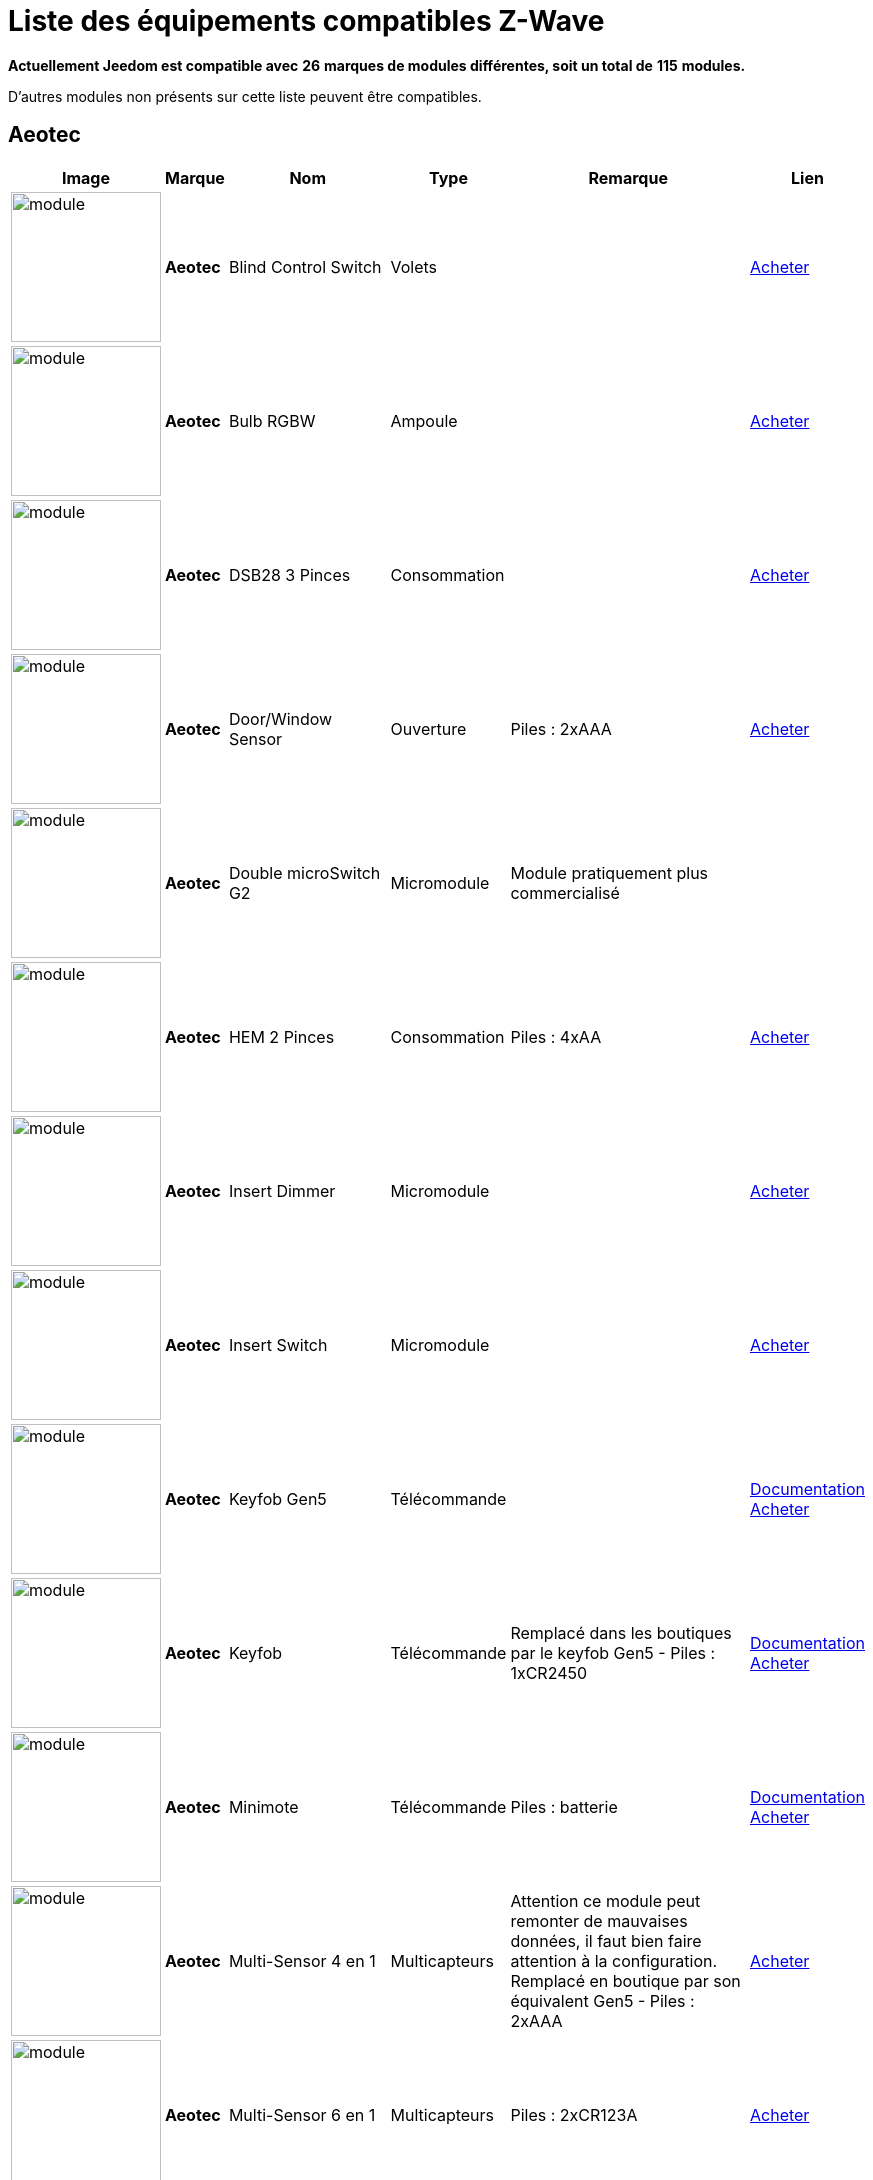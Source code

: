 = Liste des équipements compatibles Z-Wave 
:linkattrs:

[green]*Actuellement Jeedom est compatible avec* [red]*26* [green]*marques de modules différentes, soit un total de* [red]*115* [green]*modules.*

D’autres modules non présents sur cette liste peuvent être compatibles.

== Aeotec

[cols=".^3a,.^1s,.^6,.^2,.^10,.^3", options="header"]
|===
|Image|Marque|Nom|Type|Remarque|Lien

|image:../images/aeotec.blind-control/module.jpg[width=150,align="center"]|Aeotec|Blind Control Switch|Volets| | link:++http://www.domadoo.fr/fr/peripheriques/284-aeon-labs-micromodule-z-wave-pour-volet-roulant-1220000010864.html++[Acheter^]
// 134.3.14_aeon.labs.aeon.labs.blind.control.switch.json

|image:../images/aeotec.led-bulb/module.jpg[width=150,align="center"]|Aeotec|Bulb RGBW|Ampoule| | link:++http://www.domadoo.fr/fr/peripheriques/2922-aeon-labs-ampoule-led-z-wave-plus-1220000012974.html++[Acheter^]
// 134.3.98_aeon_rgbw_bulb.json

|image:../images/aeotec.dsb28/module.jpg[width=150,align="center"]|Aeotec|DSB28 3 Pinces|Consommation| | link:++http://www.domadoo.fr/fr/peripheriques/281-aeon-labs-compteur-de-consommation-electrique-z-wave-3c-60a-version-g2-1220000011670.html++[Acheter^]
// 134.2.28_aeon.labs.aeon.dsb28.json

|image:../images/aeotec.doorwindow/module.jpg[width=150,align="center"]|Aeotec|Door/Window Sensor|Ouverture| Piles : 2xAAA| link:++http://www.domadoo.fr/fr/peripheriques/2340-aeon-labs-detecteur-d-ouverture-z-wave-g2-1220000011830.html++[Acheter^]
// 134.2.4_aeon.labs.aeon.doorwindow.sensor.json

|image:../images/aeotec.double-microswitch/module.jpg[width=150,align="center"]|Aeotec|Double microSwitch G2|Micromodule|Module pratiquement plus commercialisé | 
// 134.3.17_aeon.labs.aeon.labs.double.microswitch.g2.json

|image:../images/aeotec.hem/module.jpg[width=150,align="center"]|Aeotec|HEM 2 Pinces|Consommation| Piles : 4xAA| link:++http://www.domadoo.fr/fr/peripheriques/2289-aeon-labs-compteur-de-consommation-electrique-z-wave-2c-200a-1220000010598.html++[Acheter^]
// 134.2.9_aeon.labs.aeon.hem.json

|image:../images/aeotec.insert-dimmer/module.jpg[width=150,align="center"]|Aeotec|Insert Dimmer|Micromodule| | link:++http://www.domadoo.fr/fr/peripheriques/287-aeon-labs-micromodule-variateur-et-compteur-d-energie-g2-1220000011120.html++[Acheter^]
// 134.3.19_aeon.labs.aeon.labs.insert.dimmer.json

|image:../images/aeotec.insert-switch/module.jpg[width=150,align="center"]|Aeotec|Insert Switch|Micromodule| | link:++http://www.domadoo.fr/fr/peripheriques/286-aeon-labs-micromodule-commutateur-et-compteur-d-energie-g2-1220000011014.html++[Acheter^]
// 134.3.12_aeon.labs.aeon.labs.insert.switch.json

|image:../images/aeotec.keyfob-gen5/module.jpg[width=150,align="center"]|Aeotec|Keyfob Gen5|Télécommande| |link:++https://jeedom.fr/doc/documentation/zwave-modules/fr_FR/doc-zwave-modules-aeotec.keyfob_Gen5_-_Telecommande.html++[Documentation^] link:++http://www.domadoo.fr/fr/peripheriques/2677-aeon-labs-telecommande-porte-cles-z-wave-plus-4-boutons-gen5.html++[Acheter^]
// 134.1.88_zw088.key.fob.gen5.json

|image:../images/aeotec.keyfob/module.jpg[width=150,align="center"]|Aeotec|Keyfob|Télécommande|Remplacé dans les boutiques par le keyfob Gen5 - Piles : 1xCR2450|link:++https://jeedom.fr/doc/documentation/zwave-modules/fr_FR/doc-zwave-modules-aeotec.keyfob_-_Telecommande.html++[Documentation^] link:++http://www.domadoo.fr/fr/peripheriques/2677-aeon-labs-telecommande-porte-cles-z-wave-plus-4-boutons-gen5.html++[Acheter^]
// 134.1.22_key.fob.json

|image:../images/aeotec.minimote/module.jpg[width=150,align="center"]|Aeotec|Minimote|Télécommande| Piles : batterie|link:++https://jeedom.fr/doc/documentation/zwave-modules/fr_FR/doc-zwave-modules-aeotec.minimote_-_Telecommande.html++[Documentation^] link:++http://www.domadoo.fr/fr/peripheriques/291-aeon-labs-telecommande-z-wave-blanche-1220000010253.html++[Acheter^]
// 134.1.3_minimote.json

|image:../images/aeotec.multisensor/module.jpg[width=150,align="center"]|Aeotec|Multi-Sensor 4 en 1|Multicapteurs|Attention ce module peut remonter de mauvaises données, il faut bien faire attention à la configuration. Remplacé en boutique par son équivalent Gen5 - Piles : 2xAAA| link:++http://www.domadoo.fr/fr/peripheriques/2681-aeon-labs-detecteur-multifonction-multisensor-z-wave-plus-gen5-1220000012684.html++[Acheter^]
// 134.2.5_aeon.labs.aeon.multi-sensor.json

|image:../images/aeotec.multisensor6/module.jpg[width=150,align="center"]|Aeotec|Multi-Sensor 6 en 1|Multicapteurs| Piles : 2xCR123A| link:++http://www.domadoo.fr/fr/peripheriques/2921-aeon-labs-detecteur-multifonctions-6-en-1-multisensor-z-wave-plus-gen5-1220000013100.html++[Acheter^]
// 134.2.100_aeon.labs.6.en.1.multisensor.json

|image:../images/aeotec.multisensor-gen5/module.jpg[width=150,align="center"]|Aeotec|Multi-Sensor GEN 5|Multicapteurs|Attention ce module peut remonter de mauvaises données, il faut bien faire attention à la configuration - Piles : 4xAAA| link:++http://www.domadoo.fr/fr/peripheriques/2681-aeon-labs-detecteur-multifonction-multisensor-z-wave-plus-gen5-1220000012684.html++[Acheter^]
// 134.2.74_aeon.labs.aeon.multi-sensor.gen5.json

|image:../images/aeotec.panicbutton/module.jpg[width=150,align="center"]|Aeotec|Panic Button|Télécommande| Piles : 1xCR2450|link:++https://jeedom.fr/doc/documentation/zwave-modules/fr_FR/doc-zwave-modules-aeotec.panic_button_-_Telecommande.html++[Documentation^] link:++http://www.domadoo.fr/fr/peripheriques/278-aeon-labs-telecommande-z-wave-porte-cles-1-bouton.html++[Acheter^]
// 134.1.38_panic.button.json

|image:../images/aeotec.extender/module.jpg[width=150,align="center"]|Aeotec|Range Extender|Répéteur|Module sans fonctionnalité hors mis le fait de relayer les infos du réseau | link:++http://www.domadoo.fr/fr/peripheriques/2342-aeon-labs-repeteur-de-signal-z-wave-1220000012660.html++[Acheter^]
// 134.4.37_aeon.labs.aeon.range.extender.repeater.json

|image:../images/aeotec.smart-energy-illuminator/module.jpg[width=150,align="center"]|Aeotec|Smart Energy Illuminator|Prise| | link:++http://www.domadoo.fr/fr/peripheriques/283-aeon-labs-smart-energy-illuminator-z-wave-1220000010499.html++[Acheter^]
// 134.3.8_aeon.labs.aeon.labs.smart.energy.illuminator.json

|image:../images/aeotec.smart-energy-switch/module.jpg[width=150,align="center"]|Aeotec|Smart Energy Switch|Prise| | link:++http://www.domadoo.fr/fr/peripheriques/282-aeon-labs-smart-energy-switch-z-wave-1220000010369.html++[Acheter^]
// 134.3.6_aeon.labs.aeon.labs.smart.energy.switch.json

|image:../images/aeotec.smartswitch/module.jpg[width=150,align="center"]|Aeotec|SmartSwitch|Prise| | link:++http://www.domadoo.fr/fr/peripheriques/2918-aeon-labs-mini-prise-commutateur-z-wave-plus-avec-consometre-smart-switch-6-1220000013049.html++[Acheter^]
// 134.3.96_aeon.labs.smart.switch.gen5.json

|image:../images/aeotec.zw075/module.jpg[width=150,align="center"]|Aeotec|ZW075|Prise| | link:++http://www.domadoo.fr/fr/peripheriques/2594-aeon-labs-module-prise-commutateur-z-wave-plus-avec-mesure-d-energie-gen5-1220000012578.html++[Acheter^]
// 134.3.75_aeon.labs.aeon.labs.prise.zw075.json

|image:../images/aeotec.zw080/module.jpg[width=150,align="center"]|Aeotec|ZW080|Sirène| | link:++http://www.domadoo.fr/fr/peripheriques/2592-aeon-labs-sirene-z-wave-plus-sur-prise-electrique-gen5-1220000012592.html++[Acheter^]
// 134.4.80_aeon.labs.aeon.labs.siren.zw080.json

|image:../images/aeotec.zw089/module.jpg[width=150,align="center"]|Aeotec|ZW089 Door|Ouverture| Piles : 1xCR2| link:++http://www.domadoo.fr/fr/peripheriques/2680-aeon-labs-capteur-d-ouverture-de-porte-a-encastrer-z-wave-plus-gen5-1220000012721.html++[Acheter^]
// 134.2.89_aeon.labs.aeon.labs.door.zw089.json


|===

== Benext

[cols=".^3a,.^1s,.^6,.^2,.^10,.^3", options="header"]
|===
|Image|Marque|Nom|Type|Remarque|Lien

|image:../images/benext.builtin-dimmer/module.jpg[width=150,align="center"]|Benext|Built In Dimmer|Micromodule| | link:++http://www.domadoo.fr/fr/peripheriques/2346-benext-module-variateur-z-wave-encastrable-avec-mesure-d-energie-0632181493762.html++[Acheter^]
// 138.13.256_benext.built.in.dimmer.json

|image:../images/zipato.minikeypad/module.jpg[width=150,align="center"]|Benext|Mini Keypad RFID|Clavier RFID|Le badge utilisé ne remonte pas. Ce module est actullement vendu sous la marque Zipato - Piles : 2xAA|link:++https://jeedom.fr/doc/documentation/zwave-modules/fr_FR/doc-zwave-modules-zipato.minikeypad_-_Clavier_Rfid.html++[Documentation^] link:++http://www.domadoo.fr/fr/peripheriques/2470-zipato-clavier-a-code-et-rfid-z-wave-3858890730579.html++[Acheter^]
// 138.7.257_zipato.minikeypad.json

|image:../images/benext.plugin-dimmer/module.jpg[width=150,align="center"]|Benext|Plug In Dimmer|Prise| | link:++http://www.domadoo.fr/fr/peripheriques/2347-benext-module-prise-variateur-z-wave-avec-mesure-d-energie-0632181493779.html++[Acheter^]
// 138.24.256_benext.benext.plug.in.dimmer.json

|image:../images/benext.scene-controller/module.jpg[width=150,align="center"]|Benext|Scene Controller 7 boutons|Télécommande|Télécommande non fonctionnelle, fonctionne cependant en association avec d'autres modules | link:++http://www.domadoo.fr/fr/peripheriques/2534-benext-telecommande-7-boutons-z-wave-scene-controller-0632181493786.html++[Acheter^]
// 138.23.256_benext.benext.scene.controller.eu.telecommande.7.boutons.json


|===

== Chromagic

[cols=".^3a,.^1s,.^6,.^2,.^10,.^3", options="header"]
|===
|Image|Marque|Nom|Type|Remarque|Lien

|image:../images/chromagic.hsm02/module.jpg[width=150,align="center"]|Chromagic|HSM02|Ouverture|Ce module est actuellement vendu sous la marque Everspring - Piles : 1xCR2450| link:++http://www.domadoo.fr/fr/peripheriques/838-everspring-mini-detecteur-d-ouverture-z-wave-hsm02-3700946500134.html++[Acheter^]
// 278.2.1_chromagic.opening.detector.hsm02.json

|image:../images/chromagic.hsp02/module.jpg[width=150,align="center"]|Chromagic|HSP02|Multicapteurs|Ce module est actuellement vendu sous la marque Everspring - Piles : 1xCR2| link:++http://www.domadoo.fr/fr/peripheriques/842-everspring-detecteur-de-mouvement-z-wave-hsp02-3700946500165.html++[Acheter^]
// 278.1.1_chromagic.hsp02.json


|===

== Danfoss

[cols=".^3a,.^1s,.^6,.^2,.^10,.^3", options="header"]
|===
|Image|Marque|Nom|Type|Remarque|Lien

|image:../images/danfoss.living-connect/module.jpg[width=150,align="center"]|Danfoss|Thermostat Living Connect|Thermostat| Piles : 2xAA| link:++http://www.domadoo.fr/fr/peripheriques/2495-danfoss-tete-electronique-living-connect-z-wave-lc-13-5013567421497.html++[Acheter^]
// 2.5.3_danfoss.danfoss.thermostat.living.connect.json


|===

== Duwi

[cols=".^3a,.^1s,.^6,.^2,.^10,.^3", options="header"]
|===
|Image|Marque|Nom|Type|Remarque|Lien

|image:../images/duwi.duro-2000/module.jpg[width=150,align="center"]|Duwi|Interrupteur Variateur Duro 2000|Interrupteur|Il faut activer le polling pour avoir une remonté d'état | link:++http://www.domadoo.fr/fr/peripheriques/758-duwi-interrupteur-variateur-duro-2000-z-wave-4008297054580.html++[Acheter^]
// 100.5002.0_duwi.popp.duwi.interrupteur.variateur.duro.2000.json

|image:../images/duwi.edan-300/module.jpg[width=150,align="center"]|Duwi|ZW EDAN 300 Dimmer|Interrupteur|Il faut activer le polling pour avoir une remonté d'état | link:++http://www.domadoo.fr/fr/peripheriques/749-duwi-interrupteur-variateur-everlux-z-wave-4008297054337.html++[Acheter^]
// 100.1.0_duwi.popp.duwi.zw.edan.300.dimmer.json

|image:../images/duwi.zwzs-3500/module.jpg[width=150,align="center"]|Duwi|ZW ZS 3500 Plugin Switch|Prise|Il faut activer le polling pour avoir une remonté d'état | link:++http://www.domadoo.fr/fr/peripheriques/752-duwi-module-prise-on-off-z-wave-pour-l-exterieur-4008297054382.html++[Acheter^]
// 100.12289.0_popp..duwi.duwi.zw.zs.3500.plugin.switch.json

|image:../images/duwi.zwes-1000/module.jpg[width=150,align="center"]|Duwi|ZW_ES_1000 Wall Plug |Interrupteur|Il faut activer le polling pour avoir une remonté d'état | link:++http://www.domadoo.fr/fr/peripheriques/748-duwi-interrupteur-on-off-everlux-z-wave-4008297054313.html++[Acheter^]
// 100.8193.0_duwi.everlux.duwi.wall.plug.zw_es_1000.json


|===

== Everspring

[cols=".^3a,.^1s,.^6,.^2,.^10,.^3", options="header"]
|===
|Image|Marque|Nom|Type|Remarque|Lien

|image:../images/everspring.ad142-6/module.jpg[width=150,align="center"]|Everspring|AD142-6|Prise| | link:++http://www.domadoo.fr/fr/peripheriques/825-everspring-module-lampe-z-wave-french-3700946500035.html++[Acheter^]
// 96.3.1_everspring.everspring.ad142-6.json

|image:../images/everspring.an145/module.jpg[width=150,align="center"]|Everspring|AN145|Douille| | link:++http://www.domadoo.fr/fr/peripheriques/829-everspring-module-douille-e27-z-wave-3700946500059.html++[Acheter^]
// 96.260.1_everspring.everspring.an145.json

|image:../images/everspring.an157-6/module.jpg[width=150,align="center"]|Everspring|AN157-6|Prise| | link:++http://www.domadoo.fr/fr/peripheriques/831-everspring-module-prise-on-off-z-wave-an157-6-french-3700946500080.html++[Acheter^]
// 96.4.1_everspring.everspring.an157-6.json

|image:../images/everspring.an158/module.jpg[width=150,align="center"]|Everspring|AN158|Prise| | link:++http://www.domadoo.fr/fr/peripheriques/835-everspring-module-prise-on-off-z-wave-mesure-d-energie-an158-2-ger-3700946500097.html++[Acheter^]
// 96.4.2_everspring.everspring.an158.json

|image:../images/everspring.hac01/module.jpg[width=150,align="center"]|Everspring|HAC01|Micromodule| | link:++http://www.domadoo.fr/fr/peripheriques/837-everspring-micromodule-emetteur-z-wave-hac01-3700946500110.html++[Acheter^]
// 96.16.1_everspring.everspring.hac01.json

|image:../images/everspring.han01/module.jpg[width=150,align="center"]|Everspring|HAN01|Micromodule| | link:++http://www.domadoo.fr/fr/peripheriques/2497-everspring-micromodule-commutateur-z-wave-han01-3700946500042.html++[Acheter^]
// 96.17.1_everspring.everspring.han01.json

|image:../images/everspring.AD147-6/module.jpg[width=150,align="center"]|Everspring|Miniplug Dimmer|Prise| |link:++https://jeedom.fr/doc/documentation/zwave-modules/fr_FR/doc-zwave-modules-everspring.AD147-6_-_Miniplug_Dimmer.html++[Documentation^] link:++http://www.domadoo.fr/fr/peripheriques/2687-everspring-mini-prise-variateur-z-wave-plus-ad147-6-prise-francaise-3700946500370.html++[Acheter^]
// 96.3.3_miniplug.dimmer.json

|image:../images/everspring.AN180-6/module.jpg[width=150,align="center"]|Everspring|Miniplug On/Off|Prise| |link:++https://jeedom.fr/doc/documentation/zwave-modules/fr_FR/doc-zwave-modules-everspring.AN180-6_-_Miniplug_On-Off.html++[Documentation^] link:++http://www.domadoo.fr/fr/peripheriques/2684-everspring-mini-prise-onoff-z-wave-plus-an180-6-prise-francaise-3700946500400.html++[Acheter^]
// 96.4.7_miniplug.onoff.json

|image:../images/everspring.se812/module.jpg[width=150,align="center"]|Everspring|SE812|Sirène| Piles : 4xLR14| link:++http://www.domadoo.fr/fr/peripheriques/845-everspring-sirene-z-wave-se812-3700946500189.html++[Acheter^]
// 96.12.1_everspring.everspring.se812.json

|image:../images/everspring.sf812/module.jpg[width=150,align="center"]|Everspring|SF812|Fumée| Piles : 1x9V| link:++http://www.domadoo.fr/fr/peripheriques/848-everspring-detecteur-de-fumee-z-wave-sf812-3700946500219.html++[Acheter^]
// 96.13.1_everspring.everspring.sf812.json

|image:../images/everspring.sm103/module.jpg[width=150,align="center"]|Everspring|SM103|Ouverture| Piles : 3xAAA| link:++http://www.domadoo.fr/fr/peripheriques/851-everspring-capteur-d-ouverture-z-wave-sm103-3700946500233.html++[Acheter^]
// 96.2.1_everspring.everspring.sm103.json

|image:../images/everspring.sp103/module.jpg[width=150,align="center"]|Everspring|SP103|Mouvement| Piles : 3xAA| link:++http://www.domadoo.fr/fr/peripheriques/854-everspring-detecteur-de-mouvement-pir-z-wave-sp-103-3700946500257.html++[Acheter^]
// 96.257.1_everspring.group.everspring.sp103.json

|image:../images/everspring.sp814/module.jpg[width=150,align="center"]|Everspring|SP814 Motion Detector|Multicapteurs| Piles : 3xAA| link:++http://www.domadoo.fr/fr/peripheriques/857-everspring-detecteur-de-presence-z-wave-sp814-3700946500288.html++[Acheter^]
// 96.1.2_everspring.group.everspring.sp814.motion.detector.json

|image:../images/everspring.st812/module.jpg[width=150,align="center"]|Everspring|ST812|Fuite| Piles : 3xAA| link:++http://www.domadoo.fr/fr/peripheriques/860-everspring-detecteur-d-eau-z-wave-st-812-3700946500318.html++[Acheter^]
// 96.11.1_everspring.everspring.st812.json

|image:../images/everspring.st814/module.jpg[width=150,align="center"]|Everspring|ST814|Multicapteurs| Piles : 3xAA| link:++http://www.domadoo.fr/fr/peripheriques/861-everspring-capteur-de-temperature-et-d-humidite-z-wave-st814-3700946500325.html++[Acheter^]
// 96.6.1_st814.temperature.and.humidity.sensor.json

|image:../images/everspring.st815/module.jpg[width=150,align="center"]|Everspring|ST815|Luminosité| Piles : 3xAA| link:++http://www.domadoo.fr/fr/peripheriques/2498-everspring-capteur-de-luminosite-z-wave-avec-ecran-lcd-st815-3700946500349.html++[Acheter^]
// 96.7.1_everspring.everspring.st815.json

|image:../images/everspring.tse03/module.jpg[width=150,align="center"]|Everspring|TSE03 Door Bell|Carillon| Piles : 3xAA + 2xAAA| 
// 96.9.1_everspring.everspring.tse03.door.bell.json


|===

== Fibaro

[cols=".^3a,.^1s,.^6,.^2,.^10,.^3", options="header"]
|===
|Image|Marque|Nom|Type|Remarque|Lien

|image:../images/fibaro.fgbs001/module.jpg[width=150,align="center"]|Fibaro|FGBS-001 Universal Relay|Micromodule| | link:++http://www.domadoo.fr/fr/peripheriques/916-fibaro-detecteur-universel-z-wave-fgbs-001-5902020528074.html++[Acheter^]
// 271.1281.16386_fibar.group.fibaro.fgbs-001.json

|image:../images/fibaro.fgd211/module.jpg[width=150,align="center"]|Fibaro|FGD-211 Dimmer|Micromodule|Ce module est remplacé dans les boutiques par le FGD-212 |link:++https://jeedom.fr/doc/documentation/zwave-modules/fr_FR/doc-zwave-modules-fibaro.fgd211_-_Dimmer.html++[Documentation^] link:++http://www.domadoo.fr/fr/peripheriques/2965-fibaro-micromodule-variateur-z-wave-fgd-212.html++[Acheter^]
// 271.256.12298_fgd211.universal.dimmer.500w.json

|image:../images/fibaro.fgd212/module.jpg[width=150,align="center"]|Fibaro|FGD-212 Dimmer 2|Micromodule|Remplace le FGD-211 | link:++http://www.domadoo.fr/fr/peripheriques/2965-fibaro-micromodule-variateur-z-wave-fgd-212.html++[Acheter^]
// 271.258.4096_fgd212.dimmer2.json

|image:../images/fibaro.fgfs101/module.jpg[width=150,align="center"]|Fibaro|FGFS-101 Flood Sensor|Fuite| Piles : 1xCR123A| link:++http://www.domadoo.fr/fr/peripheriques/2365-fibaro-detecteur-d-inondation-z-wave-fgfs-101-5902020528142.html++[Acheter^]
// 271.2816.12289_fibaro.flood.sensor.json

|image:../images/fibaro.fgk101-DS18B20/module.jpg[width=150,align="center"]|Fibaro|FGK-101 Door Sensor|Ouverture| Piles : 1xER14250|link:++https://jeedom.fr/doc/documentation/zwave-modules/fr_FR/doc-zwave-modules-fibaro.fgk101_-_Ouverture.html++[Documentation^] link:++http://www.domadoo.fr/fr/peripheriques/922-fibaro-detecteur-d-ouverture-z-wave-avec-entree-contact-sec-blanc-5902020528111.html++[Acheter^]
// 271.1792.16384_fgk101.door.opening.sensor.json

|image:../images/fibaro.fgms001/module.jpg[width=150,align="center"]|Fibaro|FGMS-001 Motion Sensor|Multicapteurs|Par défaut possède une configuration très économique. Lire la documentation pour le configurer correctement - Piles : 1xCR123A|link:++https://jeedom.fr/doc/documentation/zwave-modules/fr_FR/doc-zwave-modules-fibaro.fgms001_-_Motion.html++[Documentation^] link:++http://www.domadoo.fr/fr/peripheriques/2535-fibaro-detecteur-de-mouvement-multifonctions-z-wave-fgms-001-5902020528258.html++[Acheter^]
// 271.2048.16385_fgms001.motion.sensor.json

|image:../images/fibaro.fgrgb101/module.jpg[width=150,align="center"]|Fibaro|FGRGB-101 RGBW|RGBW|Peut aussi servir de capteurs multisondes | link:++http://www.domadoo.fr/fr/peripheriques/2367-fibaro-controleur-rgbw-z-wave-fgrgb-101-5902020528159.html++[Acheter^]
// 271.2304.16384_fgrgbwm441.rgbw.controller.json

|image:../images/fibaro.fgrm222/module.jpg[width=150,align="center"]|Fibaro|FGRM-221 Volet roulant|Volets|Module équivalent au FGRM-222 | link:++http://www.domadoo.fr/fr/peripheriques/2604-fibaro-micromodule-pour-volet-roulant-z-wave-fgrm-222-5902020528227.html++[Acheter^]
// 271.768.260_fibar.group.fibaro.fgrm-221.volet.roulant.json

|image:../images/fibaro.fgrm222/module.jpg[width=150,align="center"]|Fibaro|FGRM-222 Volet roulant|Volets|Nouveau nom du module FGRM-221 |link:++https://jeedom.fr/doc/documentation/zwave-modules/fr_FR/doc-zwave-modules-fibaro.fgrm222_-_Volets.html++[Documentation^] link:++http://www.domadoo.fr/fr/peripheriques/2604-fibaro-micromodule-pour-volet-roulant-z-wave-fgrm-222-5902020528227.html++[Acheter^]
// 271.769.4097_fibar.group.fibaro.fgrm-222.volet.roulant.json

|image:../images/fibaro.fgs211/module.jpg[width=150,align="center"]|Fibaro|FGS-211 Simple Charge|Micromodule|Module remplacé par le FGS-212 | link:++http://www.domadoo.fr/fr/peripheriques/2862-fibaro-micromodule-commutateur-z-wave-fgs-212-5902020528272.html++[Acheter^]
// 271.1024.260_fibar.group.fibaro.fgs-211.json

|image:../images/fibaro.fgs212/module.jpg[width=150,align="center"]|Fibaro|FGS-212 Simple Charge|Micromodule|Remplace le FGS-211 | link:++http://www.domadoo.fr/fr/peripheriques/2862-fibaro-micromodule-commutateur-z-wave-fgs-212-5902020528272.html++[Acheter^]
// 271.1026.4098_fibaro.fgs212.simple.relay.json

|image:../images/fibaro.fgs221/module.jpg[width=150,align="center"]|Fibaro|FGS-221 Double charge|Micromodule|Ce module est remplacé dans les boutiques par le FGS-222 | link:++http://www.domadoo.fr/fr/peripheriques/2863-fibaro-micromodule-commutateur-double-z-wave-fgs-222-5902020528289.html++[Acheter^]
// 271.512.12298_fibar.group.fibaro.fgs-221.double.charge.json

|image:../images/fibaro.fgs222/module.jpg[width=150,align="center"]|Fibaro|FGS-222 Double charge|Micromodule|Remplace le FGS-221 | link:++http://www.domadoo.fr/fr/peripheriques/2863-fibaro-micromodule-commutateur-double-z-wave-fgs-222-5902020528289.html++[Acheter^]
// 271.514.4098_fibar.group.fibaro.fgs-222.double.charge.json

|image:../images/fibaro.fgsd102/module.jpg[width=150,align="center"]|Fibaro|FGSD-002 Smoke Sensor CE|Fumée| Piles : 1xCR123A|link:++https://jeedom.fr/doc/documentation/zwave-modules/fr_FR/doc-zwave-modules-fibaro.fgsd102_-_Fumees.html++[Documentation^] link:++http://www.domadoo.fr/fr/peripheriques/2751-fibaro-detecteur-de-fumee-z-wave-plus-fgsd-002-5902020528265.html++[Acheter^]
// 271.3074.4098_fgsd002.smoke.sensor.json

|image:../images/fibaro.fgss001/module.jpg[width=150,align="center"]|Fibaro|FGSS-001 Smoke Sensor|Fumée|Remplacé par son équivalent aux normes le FGSD-002 - Piles : 1xCR123A| link:++http://www.domadoo.fr/fr/peripheriques/2751-fibaro-detecteur-de-fumee-z-wave-plus-fgsd-002-5902020528265.html++[Acheter^]
// 271.3072.4096_fgss101.smoke.sensor.json

|image:../images/fibaro.fgwpe101/module.jpg[width=150,align="center"]|Fibaro|FGWPE/FGWPF Wall Plug|Prise| |link:++https://jeedom.fr/doc/documentation/zwave-modules/fr_FR/doc-zwave-modules-fibaro.fgwpe101_-_Wall_Plug.html++[Documentation^] link:++http://www.domadoo.fr/fr/peripheriques/2934-fibaro-module-prise-commutateur-z-wave-avec-mesure-d-energie-fgwpf-102-schuko-5902020528302.html++[Acheter^]
// 271.1536.4096_fgwpe.wall.plug.json


|===

== Fortrezz

[cols=".^3a,.^1s,.^6,.^2,.^10,.^3", options="header"]
|===
|Image|Marque|Nom|Type|Remarque|Lien

|image:../images/fortrezz.ssa02/module.jpg[width=150,align="center"]|Fortrezz|SSA-02|Sirène| | link:++http://www.domadoo.fr/fr/peripheriques/980-fortrezz-sirene-z-wave-flash-rouge-ssa2-0661799486026.html++[Acheter^]
// 132.785.265_fortrezz.fortrezz.ssa-02.json

|image:../images/fortrezz.ssa03/module.jpg[width=150,align="center"]|Fortrezz|SSA-03|Sirène| | link:++http://www.domadoo.fr/fr/peripheriques/978-fortrezz-sirene-exterieure-ip54-z-wave-flash-ssa-03-0661799563277.html++[Acheter^]
// 132.817.267_fortrezz.fortrezz.ssa-03.json


|===

== Greenwave

[cols=".^3a,.^1s,.^6,.^2,.^10,.^3", options="header"]
|===
|Image|Marque|Nom|Type|Remarque|Lien

|image:../images/greenwave.Powernode1/module.jpg[width=150,align="center"]|Greenwave|Powernode 1|Prise| |link:++https://jeedom.fr/doc/documentation/zwave-modules/fr_FR/doc-zwave-modules-greenwave.Powernode1_-_Prise.html++[Documentation^] link:++http://www.domadoo.fr/fr/peripheriques/2857-greenwave-module-prise-z-wave-powernode-schuko-8886464000235.html++[Acheter^]
// 153.2.2_powernode.1.port.json

|image:../images/greenwave.powernode/module.jpg[width=150,align="center"]|Greenwave|Powernode 6 prises|Multiprise|Bien lire la documentation pour la remontée automatique des consommations |link:++https://jeedom.fr/doc/documentation/zwave-modules/fr_FR/doc-zwave-modules-greenwave.powernode_-_Multiprise.html++[Documentation^] link:++http://www.domadoo.fr/fr/peripheriques/2728-greenwave-multiprise-z-wave-6-ports-powernode-schuko--8886464000242.html++[Acheter^]
// 153.3.4_powernode.6.port.json


|===

== Homeseer

[cols=".^3a,.^1s,.^6,.^2,.^10,.^3", options="header"]
|===
|Image|Marque|Nom|Type|Remarque|Lien

|image:../images/homeseer.ezmotion3en1/module.jpg[width=150,align="center"]|Homeseer|EZ Motion 3 in 1|Multicapteurs| Piles : 3xAAA| 
// 30.2.1_homeseer.ez.motion.ez.motion.3.in.1.json


|===

== Horstmann

[cols=".^3a,.^1s,.^6,.^2,.^10,.^3", options="header"]
|===
|Image|Marque|Nom|Type|Remarque|Lien

|image:../images/horstmann.asrzw/module.jpg[width=150,align="center"]|Horstmann|ASR-ZW Receiver|Thermostat|Module vendu sous la marque Secure | link:++http://www.domadoo.fr/fr/peripheriques/1987-secure-actionneur-de-chaudiere-ssr303-z-wave-5015914250095.html++[Acheter^]
// 89.3.1_horstmann.asr-zw.thermostat.receiver.json

|image:../images/horstmann.hrt4/module.jpg[width=150,align="center"]|Horstmann|HRT4-ZW Transmitter|Thermostat|Module vendu sous la marque Secure - Piles : 2xAAA| link:++http://www.domadoo.fr/fr/peripheriques/1982-secure-thermostat-srt321-avec-ecran-lcd-z-wave-5015914250071.html++[Acheter^]
// 89.1.3_horstmann.hrt4-zw.thermostat.transmitter.json


|===

== Mco

[cols=".^3a,.^1s,.^6,.^2,.^10,.^3", options="header"]
|===
|Image|Marque|Nom|Type|Remarque|Lien

|image:../images/mco.mhs311/module.jpg[width=150,align="center"]|Mco|MH-S311 Simple|Interrupteur|Equivalent au MH-S411 | link:++http://www.domadoo.fr/fr/peripheriques/2888-mcohome-interrupteur-tactile-en-verre-z-wave-1-charge-blanc-2015032300123.html++[Acheter^]
// 351.12546.513_mco.home.mh-s311.simple.json

|image:../images/mco.mhs312/module.jpg[width=150,align="center"]|Mco|MH-S312 Double|Interrupteur|Equivalent au MH-S412 | link:++http://www.domadoo.fr/fr/peripheriques/2889-mcohome-interrupteur-tactile-en-verre-z-wave-2-charges-blanc.html++[Acheter^]
// 351.12546.514_mco.home.mh-s312.double.json

|image:../images/mco.mhs314/module.jpg[width=150,align="center"]|Mco|MH-S314 Four-load|Interrupteur| | 
// 351.12546.516_mco.home.mh-s314.four.load.json

|image:../images/mco.mhs411/module.jpg[width=150,align="center"]|Mco|MH-S411 Simple|Interrupteur| | link:++http://www.domadoo.fr/fr/peripheriques/2888-mcohome-interrupteur-tactile-en-verre-z-wave-1-charge-blanc-2015032300123.html++[Acheter^]
// 351.16642.513_mco.home.mh-s411.simple.json

|image:../images/mco.mhs412/module.jpg[width=150,align="center"]|Mco|MH-S412 Double|Interrupteur| | link:++http://www.domadoo.fr/fr/peripheriques/2889-mcohome-interrupteur-tactile-en-verre-z-wave-2-charges-blanc.html++[Acheter^]
// 351.16642.514_mco.home.mh-s412.double.json


|===

== Nodon

[cols=".^3a,.^1s,.^6,.^2,.^10,.^3", options="header"]
|===
|Image|Marque|Nom|Type|Remarque|Lien

|image:../images/nodon.octan/module.jpg[width=150,align="center"]|Nodon|Octan Remote|Télécommande|Fonctionne en mode scene et non central scene - Piles : 1xCR2032| link:++http://www.domadoo.fr/fr/peripheriques/2939-nodon-octan-telecommande-murale-z-wave-3700313920282.html++[Acheter^]
// 357.2.1_nodon.crc.3.1.00.octan.remote - Copie.json

|image:../images/nodon.smartplug/module.jpg[width=150,align="center"]|Nodon|Smartplug|Prise| |link:++https://jeedom.fr/doc/documentation/zwave-modules/fr_FR/doc-zwave-modules-nodon.smartplug_-_Prise.html++[Documentation^] link:++http://www.domadoo.fr/fr/peripheriques/2939-nodon-octan-telecommande-murale-z-wave-3700313920282.html++[Acheter^]
// 357.1.1_smartplug.nodon.json

|image:../images/nodon.wallswitch/module.jpg[width=150,align="center"]|Nodon|Wall Switch|Interrupteur|Fonctionne en mode scene et non central scene - Piles : 1xCR2032| link:++http://www.domadoo.fr/fr/peripheriques/2995-nodon-interrupteur-mural-z-wave-plus-cozi-white-3700313920268.html++[Acheter^]
// 357.2.3_nodon.cws.3.1.01.wall.switch.json


|===

== Northq

[cols=".^3a,.^1s,.^6,.^2,.^10,.^3", options="header"]
|===
|Image|Marque|Nom|Type|Remarque|Lien

|image:../images/northq.powerreader/module.jpg[width=150,align="center"]|Northq|Power Reader|Compteur| Piles : 2xAA| link:++http://www.domadoo.fr/fr/peripheriques/1537-northq-compteur-optique-de-consommation-z-wave.html++[Acheter^]
// 150.1.1_northq.nq-92021.power.reader.json


|===

== Philio

[cols=".^3a,.^1s,.^6,.^2,.^10,.^3", options="header"]
|===
|Image|Marque|Nom|Type|Remarque|Lien

|image:../images/philio.pan04/module.jpg[width=150,align="center"]|Philio|PAN04 Double Charge|Micromodule|Vendu aussi sous la marque Zipato | link:++http://www.domadoo.fr/fr/peripheriques/2610-zipato-micromodule-commutateur-double-z-wave-avec-mesure-d-energie-3858890730821.html++[Acheter^]
// 316.1.18_philio.pan04.eu.json

|image:../images/philio.pan06/module.jpg[width=150,align="center"]|Philio|PAN06 Double Charge|Micromodule| | link:++http://www.domadoo.fr/fr/peripheriques/2482-philio-micromodule-commutateur-double-z-wave-4713698570019.html++[Acheter^]
// 316.1.4_philio.technology.corporation.philio.pan06.in.wall.dual.relay.1.way.switch.module.json

|image:../images/philio.psp01/module.jpg[width=150,align="center"]|Philio|PSP01/PSM02|Multicapteurs|Vendu aussi sous la marque Zipato - Piles : 1xCR123A|link:++https://jeedom.fr/doc/documentation/zwave-modules/fr_FR/doc-zwave-modules-philio.psp01_-_Multicapteurs.html++[Documentation^] link:++http://www.domadoo.fr/fr/peripheriques/2608-zipato-detecteur-z-wave-4-en-1-mouvement-ouverture-luminosite-tem-3858890730425.html++[Acheter^]
// 316.2.2_psm02-1.slim.multi-sensor.json

|image:../images/philio.pst02a/module.jpg[width=150,align="center"]|Philio|PST02-A 4 en 1|Multicapteurs|Vendu aussi sous la marque Zipato - Piles : 1xCR123A|link:++https://jeedom.fr/doc/documentation/zwave-modules/fr_FR/doc-zwave-modules-philio.pst02a_-_4_en_1.html++[Documentation^] link:++http://www.domadoo.fr/fr/peripheriques/2608-zipato-detecteur-z-wave-4-en-1-mouvement-ouverture-luminosite-tem-3858890730425.html++[Acheter^]
// 316.2.12_pst02a.4..in.1.sensor.json

|image:../images/philio.pst02c/module.jpg[width=150,align="center"]|Philio|PST02-B 3 en 1|Multicapteurs|Vendu aussi sous la marque Zipato - Piles : 1xCR123A|link:++https://jeedom.fr/doc/documentation/zwave-modules/fr_FR/doc-zwave-modules-philio.pst02c_-_3_en_1_Ouverture.html++[Documentation^] link:++http://www.domadoo.fr/fr/peripheriques/2606-zipato-detecteur-z-wave-3-en-1-ouverture-luminosite-temperature-3858890730371.html++[Acheter^]
// 316.2.14_pst02c.door.window.3.in.1.sensor.json


|===

== Polycontrol

[cols=".^3a,.^1s,.^6,.^2,.^10,.^3", options="header"]
|===
|Image|Marque|Nom|Type|Remarque|Lien

|image:../images/polycontrol.danalock/module.jpg[width=150,align="center"]|Polycontrol|Danalock|Serrure| Piles : 1xER26500M| 
// 270.3.2_poly-control.danalock.json

|image:../images/polycontrol.polylock/module.jpg[width=150,align="center"]|Polycontrol|Polylock|Serrure| Piles : 1xER26500M|link:++https://jeedom.fr/doc/documentation/zwave-modules/fr_FR/doc-zwave-modules-polycontrol.polylock_-_Serrure.html++[Documentation^] link:++http://www.domadoo.fr/fr/peripheriques/1752-poly-control-serrure-motorisee-poly-lock-z-wave.html++[Acheter^]
// 270.1.1_poly-control.polylock.json


|===

== Qees

[cols=".^3a,.^1s,.^6,.^2,.^10,.^3", options="header"]
|===
|Image|Marque|Nom|Type|Remarque|Lien

|image:../images/qees.turtle-switch/module.jpg[width=150,align="center"]|Qees|Turtle Switch|Interrupteur| | 
// 149.12545.1_qees.qees.turtle.switch.json


|===

== Qubino

[cols=".^3a,.^1s,.^6,.^2,.^10,.^3", options="header"]
|===
|Image|Marque|Nom|Type|Remarque|Lien

|image:../images/qubino.zmnhaa2/module.jpg[width=150,align="center"]|Qubino|ZMNHAA2 Simple Charge|Micromodule|Remplacé par ZMNHAD1 | link:++http://www.domadoo.fr/fr/peripheriques/3060-qubino-micromodule-commutateur-1-relai-et-consometre-z-wave-zmnhad1-3830062070102.html++[Acheter^]
// 345.2.2_qubino.qubino.flush.1.relay.json

|image:../images/qubino.zmnhba2/module.jpg[width=150,align="center"]|Qubino|ZMNHBA2 Double Charge|Micromodule|Remplacé par ZMNHBD1 | link:++http://www.domadoo.fr/fr/peripheriques/3062-qubino-micromodule-commutateur-2-relais-et-consometre-z-wave-zmnhbd1-3830062070119.html.html++[Acheter^]
// 345.2.1_qubino.qubino.flush.2.relay.json

|image:../images/qubino.zmnhca2/module.jpg[width=150,align="center"]|Qubino|ZMNHCA2 Volets|Volets|Remplacé par ZMNHCD1 | link:++http://www.domadoo.fr/fr/peripheriques/3061-qubino-micromodule-pour-volet-roulant-et-consometre-z-wave-zmnhcd1-3830062070126.html++[Acheter^]
// 345.3.2_qubino.qubino.zmnhca2.module.volets.roulants.encastrable.json

|image:../images/qubino.zmnhda2/module.jpg[width=150,align="center"]|Qubino|ZMNHDA2 Dimmer|Micromodule| | link:++http://www.domadoo.fr/fr/peripheriques/2567-qubino-micromodule-variateur-et-consometre-z-wave-zmnhda2-3830062070003.html++[Acheter^]
// 345.1.1_qubino.qubino.dimmer.json

|image:../images/qubino.zmnhia2/module.jpg[width=150,align="center"]|Qubino|ZMNHIA2 Thermostat|Micromodule| | link:++http://www.domadoo.fr/fr/peripheriques/2653-qubino-micromodule-thermostat-encastrable-z-wave-zmnhia2-3830062070041.html++[Acheter^]
// 345.5.1_qubino.qubino.flush.onoff.thermostat.json

|image:../images/qubino.zmnhja2/module.jpg[width=150,align="center"]|Qubino|ZMNHJA2 Fil Pilote|Micromodule| | link:++http://www.domadoo.fr/fr/peripheriques/2654-qubino-module-fil-pilote-encastrable-z-wave-zmnhja2.html++[Acheter^]
// 345.4.1_zmnhja2.flush.dimmer.fil.pilote.json


|===

== Remotec

[cols=".^3a,.^1s,.^6,.^2,.^10,.^3", options="header"]
|===
|Image|Marque|Nom|Type|Remarque|Lien

||Remotec|ZXT-120|| | 
// 21076.257.33655_remotec.group.remotec.zxt-120.json


|===

== Schlage

[cols=".^3a,.^1s,.^6,.^2,.^10,.^3", options="header"]
|===
|Image|Marque|Nom|Type|Remarque|Lien

|image:../images/zipato.minikeypad/module.jpg[width=150,align="center"]|Schlage|Mini Keypad RFID|Clavier RFID|Le badge utilisé ne remonte pas. Ce module est actuellement vendu sous la marque Zipato - Piles : 2xAA|link:++https://jeedom.fr/doc/documentation/zwave-modules/fr_FR/doc-zwave-modules-zipato.minikeypad_-_Clavier_Rfid.html++[Documentation^] link:++http://www.domadoo.fr/fr/peripheriques/2470-zipato-clavier-a-code-et-rfid-z-wave-3858890730579.html++[Acheter^]
// 151.24881.17665_mini.keypad.rfid.json


|===

== Smarthome By Everspring

[cols=".^3a,.^1s,.^6,.^2,.^10,.^3", options="header"]
|===
|Image|Marque|Nom|Type|Remarque|Lien

||Smarthome By Everspring|In Wall Dimmer|| |link:++https://jeedom.fr/doc/documentation/zwave-modules/fr_FR/doc-zwave-modules-smart_Home_by_Everspring.AD146-0_-_In_Wall_Dimmer.html++[Documentation^] 
// 96.3.2_smarthome.by.everspring.in.wall.dimmer.ad.146.0.json

||Smarthome By Everspring|In Wall On/Off|| |link:++https://jeedom.fr/doc/documentation/zwave-modules/fr_FR/doc-zwave-modules-smart_Home_by_Everspring.AN179-0_-_In_Wall_On-Off.html++[Documentation^] 
// 96.4.8_smarthome.by.everspring.in.wall.on.off.an.179.0.json


|===

== Swiid

[cols=".^3a,.^1s,.^6,.^2,.^10,.^3", options="header"]
|===
|Image|Marque|Nom|Type|Remarque|Lien

||Swiid|SwiidInter|| |link:++https://jeedom.fr/doc/documentation/zwave-modules/fr_FR/doc-zwave-modules-swiid.inter_-_Interrupteur_Cordon.html++[Documentation^] 
// 358.256.256_swiid.inter.json

||Swiid|SwiidPlug|| | 
// 358.8199.1798_swiid.swiidplug.json


|===

== Vision Security

[cols=".^3a,.^1s,.^6,.^2,.^10,.^3", options="header"]
|===
|Image|Marque|Nom|Type|Remarque|Lien

||Vision Security|Multi sensor Dual|| | 
// 265.8194.515_vision.multi.sensor.dual.json

||Vision Security|ZD2102|| | 
// 265.8193.258_vision.security.vision.security.zd2102.json

||Vision Security|ZG 8101 Détecteur ouverture porte|| | 
// 265.8202.2562_vision.security.detecteur.ouverture.porte.vision.security.zg.8101.json

||Vision Security|ZM1601|| | 
// 265.8197.1283_vision.security.vision.security.zm1601.json

||Vision Security|ZM1602|| | 
// 266.8201.2307_vision.security.vision.security.zm1602.json

||Vision Security|ZP3102|| | 
// 265.8194.513_vision.security.vision.security.zp3102.json

||Vision Security|ZS 5101-5|| | 
// 265.8195.774_vision.security.vision.security.zs.5101.json

||Vision Security|ZS 5101|| | 
// 265.8195.769_vision.security.vision.security.zs.5101.json

||Vision Security|ZS 6101 Smoke Detector || | 
// 265.8196.1027_vision.security.vision.security.smoke.detector.zs.6101.json

||Vision Security|ZS6301|| | 
// 265.8194.513_vision.security.vision.security.zs6301.json


|===

== Vitrum

[cols=".^3a,.^1s,.^6,.^2,.^10,.^3", options="header"]
|===
|Image|Marque|Nom|Type|Remarque|Lien

||Vitrum|ZWE060|| | 
// 266.5120.26112_vitrum.vitrum.zwe060.json


|===

== Wenzhou

[cols=".^3a,.^1s,.^6,.^2,.^10,.^3", options="header"]
|===
|Image|Marque|Nom|Type|Remarque|Lien

||Wenzhou|TZ66S|| | 
// 280.258.4128_tkbhome.tkbhome.tz66s.json


|===

== Zipato

[cols=".^3a,.^1s,.^6,.^2,.^10,.^3", options="header"]
|===
|Image|Marque|Nom|Type|Remarque|Lien

||Zipato|Bulb [RGBW]|| | 
// 305.2.2_zipato_rgbw_bulb.json


|===


[NOTE]
Cette liste est basée sur des retours utilisateurs, l'équipe Jeedom ne peut donc garantir que tous les modules de cette liste sont 100% fonctionnels
